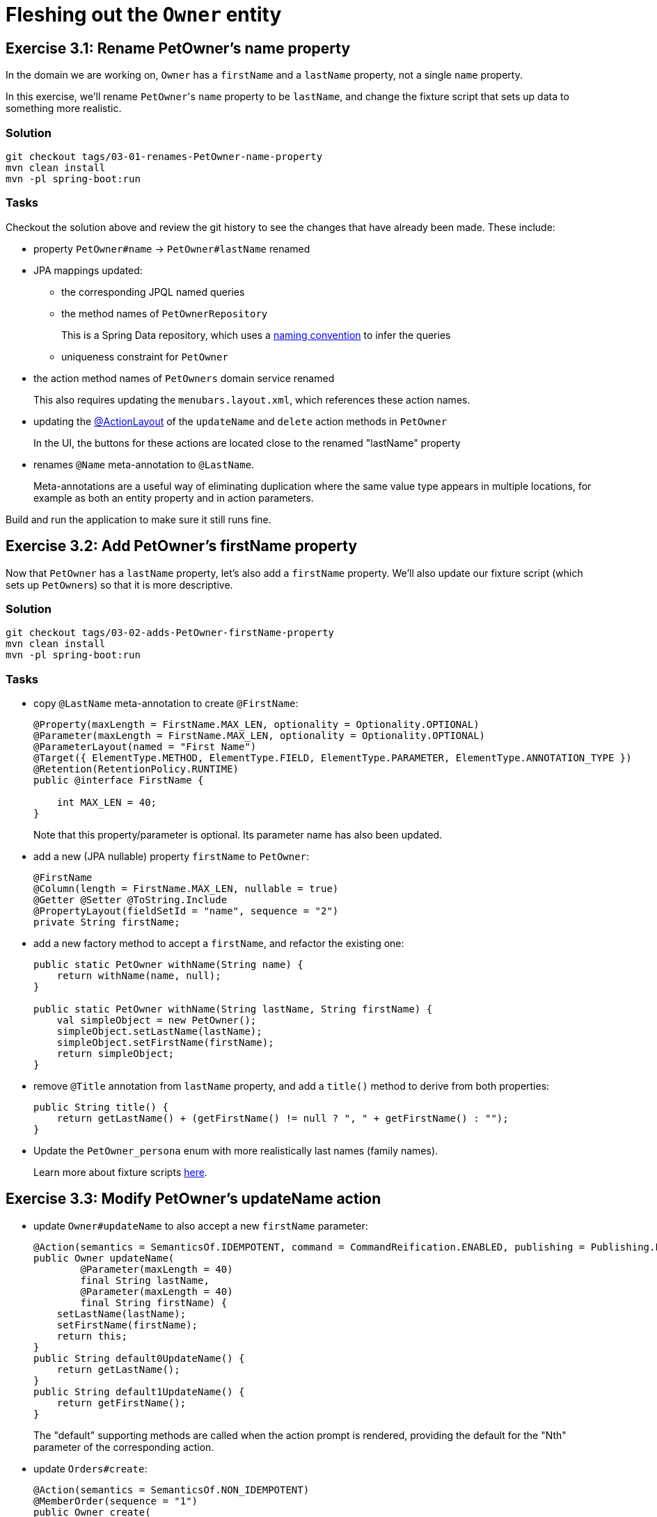 = Fleshing out the `Owner` entity

:Notice: Licensed to the Apache Software Foundation (ASF) under one or more contributor license agreements. See the NOTICE file distributed with this work for additional information regarding copyright ownership. The ASF licenses this file to you under the Apache License, Version 2.0 (the "License"); you may not use this file except in compliance with the License. You may obtain a copy of the License at. http://www.apache.org/licenses/LICENSE-2.0 . Unless required by applicable law or agreed to in writing, software distributed under the License is distributed on an "AS IS" BASIS, WITHOUT WARRANTIES OR  CONDITIONS OF ANY KIND, either express or implied. See the License for the specific language governing permissions and limitations under the License.


== Exercise 3.1: Rename PetOwner's name property

In the domain we are working on, `Owner` has a `firstName` and a `lastName` property, not a single `name` property.

In this exercise, we'll rename ``PetOwner``'s `name` property to be `lastName`, and change the fixture script that sets up data to something more realistic.



=== Solution

[source,bash]
----
git checkout tags/03-01-renames-PetOwner-name-property
mvn clean install
mvn -pl spring-boot:run
----

=== Tasks

Checkout the solution above and review the git history to see the changes that have already been made.
These include:

* property `PetOwner#name` -> `PetOwner#lastName` renamed
* JPA mappings updated:
** the corresponding JPQL named queries
** the method names of `PetOwnerRepository`
+
This is a Spring Data repository, which uses a link:https://www.baeldung.com/spring-data-derived-queries[naming convention] to infer the queries

** uniqueness constraint for `PetOwner`

* the action method names of `PetOwners` domain service renamed
+
This also requires updating the `menubars.layout.xml`, which references these action names.

* updating the xref:refguide:applib:index/annotation/ActionLayout.adoc#associateWith[@ActionLayout] of the `updateName` and `delete` action methods in `PetOwner`
+
In the UI, the buttons for these actions are located close to the renamed "lastName" property

* renames `@Name` meta-annotation to `@LastName`.
+
Meta-annotations are a useful way of eliminating duplication where the same value type appears in multiple locations, for example as both an entity property and in action parameters.

Build and run the application to make sure it still runs fine.



== Exercise 3.2: Add PetOwner's firstName property

Now that `PetOwner` has a `lastName` property, let's also add a `firstName` property.
We'll also update our fixture script (which sets up ``PetOwner``s) so that it is more descriptive.


=== Solution

[source,bash]
----
git checkout tags/03-02-adds-PetOwner-firstName-property
mvn clean install
mvn -pl spring-boot:run
----

=== Tasks

* copy `@LastName` meta-annotation to create `@FirstName`:
+
[source,java]
----
@Property(maxLength = FirstName.MAX_LEN, optionality = Optionality.OPTIONAL)
@Parameter(maxLength = FirstName.MAX_LEN, optionality = Optionality.OPTIONAL)
@ParameterLayout(named = "First Name")
@Target({ ElementType.METHOD, ElementType.FIELD, ElementType.PARAMETER, ElementType.ANNOTATION_TYPE })
@Retention(RetentionPolicy.RUNTIME)
public @interface FirstName {

    int MAX_LEN = 40;
}
----
+
Note that this property/parameter is optional.
Its parameter name has also been updated.


* add a new (JPA nullable) property `firstName` to `PetOwner`:
+
[source,java]
----
@FirstName
@Column(length = FirstName.MAX_LEN, nullable = true)
@Getter @Setter @ToString.Include
@PropertyLayout(fieldSetId = "name", sequence = "2")
private String firstName;
----

* add a new factory method to accept a `firstName`, and refactor the existing one:
+
[source,java]
----
public static PetOwner withName(String name) {
    return withName(name, null);
}

public static PetOwner withName(String lastName, String firstName) {
    val simpleObject = new PetOwner();
    simpleObject.setLastName(lastName);
    simpleObject.setFirstName(firstName);
    return simpleObject;
}
----


* remove `@Title` annotation from `lastName` property, and add a `title()` method to derive from both properties:
+
[source,java]
----
public String title() {
    return getLastName() + (getFirstName() != null ? ", " + getFirstName() : "");
}
----


* Update the `PetOwner_persona` enum with more realistically last names (family names).
+
Learn more about fixture scripts xref:testing:fixtures:about.adoc[here].



== Exercise 3.3: Modify PetOwner's updateName action

* update `Owner#updateName` to also accept a new `firstName` parameter:
+
[source,java]
----
@Action(semantics = SemanticsOf.IDEMPOTENT, command = CommandReification.ENABLED, publishing = Publishing.ENABLED)
public Owner updateName(
        @Parameter(maxLength = 40)
        final String lastName,
        @Parameter(maxLength = 40)
        final String firstName) {
    setLastName(lastName);
    setFirstName(firstName);
    return this;
}
public String default0UpdateName() {
    return getLastName();
}
public String default1UpdateName() {
    return getFirstName();
}
----
+
The "default" supporting methods are called when the action prompt is rendered, providing the default for the "Nth" parameter of the corresponding action.


* update `Orders#create`:
+
[source,java]
----
@Action(semantics = SemanticsOf.NON_IDEMPOTENT)
@MemberOrder(sequence = "1")
public Owner create(
        @Parameter(maxLength = 40)
        final String lastName,
        @Parameter(maxLength = 40)
        final String firstName) {
    return repositoryService.persist(new Owner(lastName, firstName));
}
----



=== Optional exercises

It would be nice if the `PetOwner` were identified by both their `firstName` and their `lastName`; at the moment every `PetOwner` must have a unique `lastName`.
Or, even better would be to introduce some sort of "customerNumber" and use this as the unique identifier.






== Derived name property

The ``Owner``'s `firstName` and `lastName` properties are updated using the `updateName` action, but when the action's button is invoked, it only "replaces" the `firstName` property:

image::Owner-updateName-prompt.png[width="400px",link="_images/Owner-updateName-prompt.png"]

We can improve this by introducing a derived `name` property and then hiding the `firstName` and `lastName`:

image::Owner-name.png[width="400px",link="_images/Owner-name.png"]

And, when `Owner#updateName` is invoked, the prompt we'll see is:

image::Owner-name-updated.png[width="400px",link="_images/Owner-name-updated.png"]



=== Solution

[source,bash]
----
git checkout tags/080-derived-name-property
mvn clean package jetty:run
----

=== Exercise

* Add `getName()` as the derived `name` property:
+
[source,java]
----
@Property(notPersisted = true)
public String getName() {
    return getFirstName() + " " + getLastName();
}
----

* Hide the `firstName` and `lastName` properties, using `@Property(hidden=...)`:
+
[source,java]
----
@javax.jdo.annotations.Column(allowsNull = "false", length = 40)
@Property(hidden = Where.EVERYWHERE)
@Getter @Setter
private String lastName;
----


* Update the `Owner.layout.xml` layout file:
+
[source,xml]
----
<c:property id="name" namedEscaped="true">
    <c:action id="updateName">
        <c:describedAs>Updates the object's name</c:describedAs>
    </c:action>
</c:property>
----


== Digression: Changing the App Name

Let's remove the remaining vestiges of the "hello world" archetype, and rename our application to "pet clinic".

=== Solution

[source,bash]
----
git checkout tags/090-digression-changing-the-app-name
mvn clean package jetty:run
----

=== Exercise

Rename:

* `HelloWorldModule` -> `PetClinicModule`

* `HelloWorldApplication` -> `PetClinicApplication`

** Also update the string literals in `newIsisWicketModule()` method
** Also update the reference to the application class in `web.xml`.

* `HelloWorldAppManifest` -> `PetClinicAppManifest`

** Also update `isis.appManifest` property in the `isis.properties` file

* various text references to "Hello World" or "HelloWorld" literals in `pom.xml`, `index.html` and `welcome.html` files


== Changing the "Object Type" Class Alias

The Apache Isis framework allows an optional alias to be specified for each domain class; this is called the "objectType".
This crops up in various places, including the `menubars.layout.xml`, and the REST API.
It can used when persisting data, eg to hold a reference to an arbitrary domain object (a "polymorphic association").

It's good practice to specify an object type, because it makes refactoring easier if we subsequently move the class to another package, or rename it.


=== Solution

[source,bash]
----
git checkout tags/100-changing-the-object-type-class-alias
mvn clean package jetty:run
----

=== Exercise

* Update `Owners` domain service.
The object type alias is specified in `@DomainService(objectType=...)`:
+
[source,java]
----
@DomainService(
        nature = NatureOfService.VIEW_MENU_ONLY,
        objectType = "pets.Owners"
)
public class Owners { ... }
----

* Update `Owner` domain entity.
The object type alias is derived from the database schema and the class's (simple) name:
+
[source,java]
----
@javax.jdo.annotations.PersistenceCapable(identityType = IdentityType.DATASTORE, schema = "pets" )
...
public class Owner implements Comparable<Owner> { ... }
----

* also, update `menubars.layout.xml`, changing "myapp.Owners" to "pets.Owners".


== Add other properties for `Owner`

Let's add the two remaining properties for `Owner`.

[plantuml]
----
hide empty members
hide methods

class Owner {
    +id
    ..
    #lastName
    #firstName
    ..
    -phoneNumber
    -emailAddress
}
----

=== Solution

[source,bash]
----
git checkout tags/110-add-other-properties-for-Owner
mvn clean package jetty:run
----

=== Exercise

* Add `phoneNumber` as an editable property and use a regex to limit the allowed characters:
+
[source,java]
----
@javax.jdo.annotations.Column(allowsNull = "true", length = 15)
@Property(
        editing = Editing.ENABLED,
        regexPattern = "[+]?[0-9 ]+",
        regexPatternReplacement =
            "Specify only numbers and spaces, optionally prefixed with '+'.  " +
            "For example, '+353 1 555 1234', or '07123 456789'"
)
@Getter @Setter
private String phoneNumber;
----
+
Until we update `Owner.layout.xml`, then the new property will be added to the section specified `unreferencedProperties="true"`, in other words a field set called "Other".

* Add `emailAddress` as an editable property and use a supporting `validate` method to verify the format:
+
[source,java]
----
@javax.jdo.annotations.Column(allowsNull = "true", length = 50)
@Property(editing = Editing.ENABLED)
@Getter @Setter
private String emailAddress;
public String validateEmailAddress(String emailAddress) {
    return emailAddress.contains("@") ? null : "Email address must contain a '@'";
}
----
+
Obviously in this previous case we could also have used a declarative approach, but using a "validate" method here shows that arbitrary logic can be used.
For example, we could delegate to an injected domain service to actually validate the email.

* update `Owner.layout.xml`.
+
While we are at it, we could move the `notes` property to its own tab:
+
[source,xml]
----
<bs3:tab name="Contact Details">
    <bs3:row>
        <bs3:col span="12">
            <c:fieldSet name="Contact Details">
                <c:property id="emailAddress"/>
                <c:property id="phoneNumber"/>
            </c:fieldSet>
        </bs3:col>
    </bs3:row>
</bs3:tab>
<bs3:tab name="Notes">
    <bs3:row>
        <bs3:col span="12">
            <c:fieldSet name="Notes">
                <c:property id="notes" namedEscaped="true" multiLine="10" hidden="ALL_TABLES"/>
            </c:fieldSet>
        </bs3:col>
    </bs3:row>
</bs3:tab>
----
+
resulting in:

image::Owner-with-contact-details.png[width="600px",link="_images/Owner-with-contact-details.png"]


== Using specifications to encapsulate business rules

When we create a new `Owner` we specify only the first and last name.
If the owner has a phone number, then the user has to edit that property separately.

Suppose we wanted to allow the user to optionally enter the phone number when the `Owner` is first created?
That would require extending the `Owners#create(...)` action to also accept an optional "phoneNumber" parameter.

However, the regex validation rule that we've specified on `Owner#phoneNmber` will need duplicating for the `phoneNumber` parameter; the framework doesn't "know" that the value is to be used to populate that particular property.
But duplicating validation violates the single responsibility principle.

Instead, we can move the validation logic into a "specification", and associate both the property and the parameter with that specification.

=== Solution

[source,bash]
----
git checkout tags/120-using-specifications-to-encapsulate-business-rules
mvn clean package jetty:run
----

=== Exercise

* factor out a `PhoneNumberSpec`:
+
[source,java]
----
public static class PhoneNumberSpec extends AbstractSpecification<String> {
    @Override
    public String satisfiesSafely(final String phoneNumber) {
        Matcher matcher = Pattern.compile("[+]?[0-9 ]+").matcher(phoneNumber);
        return matcher.matches() ? null :
                "Specify only numbers and spaces, optionally prefixed with '+'.  " +
                "For example, '+353 1 555 1234', or '07123 456789'";
    }
}
----
+
[TIP]
====
In this case it isn't required, but we could if we wanted inject domain services into this specification class.
====

* refactor the `phoneNumber` property to use this spec:
+
[source,java]
----
@javax.jdo.annotations.Column(allowsNull = "true", length = 15)
@Property(editing = Editing.ENABLED,
        mustSatisfy = PhoneNumberSpec.class
)
@Getter @Setter
private String phoneNumber;
----

* extend the `Orders#create` action to also extend a `phoneNumber` parameter, and use the `PhoneNumberSpec` to implement the same business rule:
+
image::Owners-create-with-phoneNumber.png[width="400px",link="_images/Owners-create-with-phoneNumber.png"]
+
using this code:
+
[source,java]
----
@Action(semantics = SemanticsOf.NON_IDEMPOTENT)
@MemberOrder(sequence = "1")
public Owner create(
        @Parameter(maxLength = 40)
        final String lastName,
        @Parameter(maxLength = 40)
        final String firstName,
        @Parameter(
                mustSatisfy = Owner.PhoneNumberSpec.class,
                maxLength = 15,
                optionality = Optionality.OPTIONAL
        )
        final String phoneNumber) {
    Owner owner = new Owner(lastName, firstName);
    owner.setPhoneNumber(phoneNumber);
    return repositoryService.persist(owner);
}
----


[NOTE]
====
The above refactoring isn't perfect: there is still some repetition of the length of the property/parameter, for example.

The next version of the framework will support custom meta-annotations which will address this.
Then, you'll be able to write:

[source,java]
----
@javax.jdo.annotations.Column(allowsNull = "true", length = 15)
@Property(
    mustSatisfy = Owner.PhoneNumberSpec.class
)
@Parameter(
    mustSatisfy = Owner.PhoneNumberSpec.class,
    maxLength = 15,
    optionality = Optionality.OPTIONAL
)
public @interace @PhoneNumber {}
----

and then:

[source,java]
----
@PhoneNumber
@Getter @Setter
private String phoneNumber;
----

and

[source,java]
----
public Owner create(
        final String lastName,
        final String firstName,
        @PhoneNumber
        final String phoneNumber) { ... }
----

====


